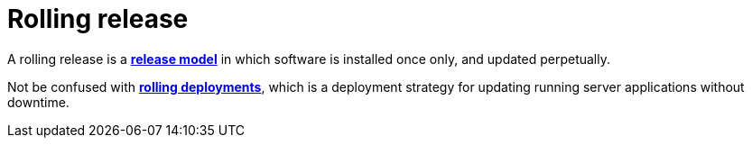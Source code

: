 = Rolling release

A rolling release is a *link:./release-model.adoc[release model]* in which software is installed once only, and updated perpetually.

Not be confused with *link:./rolling-deployments.adoc[rolling deployments]*, which is a deployment strategy for updating running server applications without downtime.
